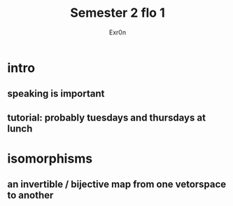 #+AUTHOR: Exr0n
#+TITLE: Semester 2 flo 1
* intro
** speaking is important
** tutorial: probably tuesdays and thursdays at lunch
* isomorphisms
** an invertible / bijective map from one vetorspace to another
